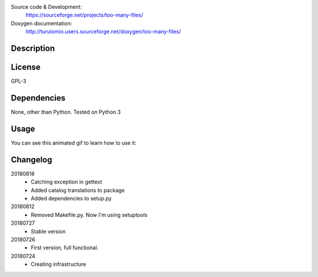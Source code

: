 Source code & Development:
    https://sourceforge.net/projects/too-many-files/
Doxygen documentation:
    http://turulomio.users.sourceforge.net/doxygen/too-many-files/

Description
===========

License
=======
GPL-3

Dependencies
============

None, other than Python. Tested on Python 3 

Usage
=====
You can see this animated gif to learn how to use it:

.. image:: https://sourceforge.net/p/too-many-files/code/HEAD/tree/doc/ttyrec/toomanyfiles_howto_en.gif?format=raw
   :height: 800px
   :width: 600px
   :scale: 100 %
   :align: center



Changelog
=========
20180818
  * Catching exception in gettext
  * Added catalog translations to package
  * Added dependencies to setup.py
20180812
  * Removed Makefile.py. Now I'm using setuptools
20180727
  * Stable version
20180726
  * First version, full functional.
20180724
  * Creating infrastructure

